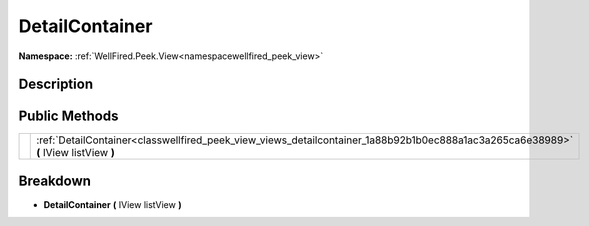 .. _classwellfired_peek_view_views_detailcontainer:

DetailContainer
================

**Namespace:** :ref:`WellFired.Peek.View<namespacewellfired_peek_view>`

Description
------------



Public Methods
---------------

+-------------+---------------------------------------------------------------------------------------------------------------------------------------+
|             |:ref:`DetailContainer<classwellfired_peek_view_views_detailcontainer_1a88b92b1b0ec888a1ac3a265ca6e38989>` **(** IView listView **)**   |
+-------------+---------------------------------------------------------------------------------------------------------------------------------------+

Breakdown
----------

.. _classwellfired_peek_view_views_detailcontainer_1a88b92b1b0ec888a1ac3a265ca6e38989:

-  **DetailContainer** **(** IView listView **)**

